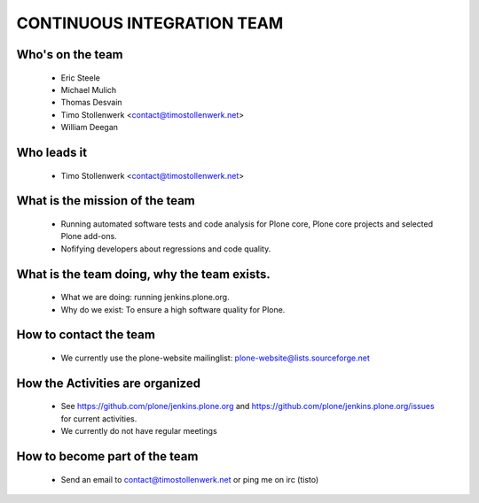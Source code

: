 ===========================
CONTINUOUS INTEGRATION TEAM
===========================

Who's on the team
-----------------

    * Eric Steele
    * Michael Mulich
    * Thomas Desvain
    * Timo Stollenwerk <contact@timostollenwerk.net>
    * William Deegan


Who leads it
------------

    * Timo Stollenwerk <contact@timostollenwerk.net>


What is the mission of the team
-------------------------------

    * Running automated software tests and code analysis for Plone core, Plone
      core projects and selected Plone add-ons.
    * Nofifying developers about regressions and code quality.


What is the team doing, why the team exists.
--------------------------------------------

    * What we are doing: running jenkins.plone.org.
    * Why do we exist: To ensure a high software quality for Plone.


How to contact the team
-----------------------

    * We currently use the plone-website mailinglist: 
      plone-website@lists.sourceforge.net


How the Activities are organized
--------------------------------

    * See https://github.com/plone/jenkins.plone.org and
      https://github.com/plone/jenkins.plone.org/issues for current activities.
    * We currently do not have regular meetings

How to become part of the team
------------------------------

    * Send an email to contact@timostollenwerk.net or ping me on irc (tisto)


